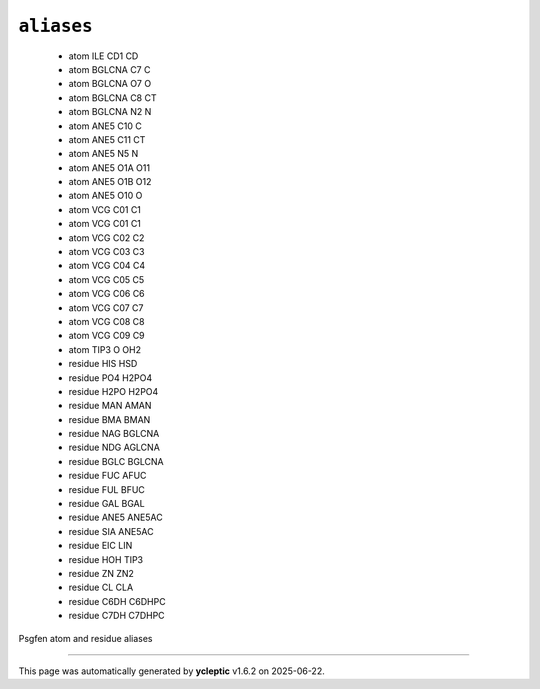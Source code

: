 .. _config_ref psfgen aliases:

``aliases``
-----------

  * atom ILE CD1 CD
  * atom BGLCNA C7 C
  * atom BGLCNA O7 O
  * atom BGLCNA C8 CT
  * atom BGLCNA N2 N
  * atom ANE5 C10 C
  * atom ANE5 C11 CT
  * atom ANE5 N5 N
  * atom ANE5 O1A O11
  * atom ANE5 O1B O12
  * atom ANE5 O10 O
  * atom VCG C01 C1
  * atom VCG C01 C1
  * atom VCG C02 C2
  * atom VCG C03 C3
  * atom VCG C04 C4
  * atom VCG C05 C5
  * atom VCG C06 C6
  * atom VCG C07 C7
  * atom VCG C08 C8
  * atom VCG C09 C9
  * atom TIP3 O OH2
  * residue HIS HSD
  * residue PO4 H2PO4
  * residue H2PO H2PO4
  * residue MAN AMAN
  * residue BMA BMAN
  * residue NAG BGLCNA
  * residue NDG AGLCNA
  * residue BGLC BGLCNA
  * residue FUC AFUC
  * residue FUL BFUC
  * residue GAL BGAL
  * residue ANE5 ANE5AC
  * residue SIA ANE5AC
  * residue EIC LIN
  * residue HOH TIP3
  * residue ZN ZN2
  * residue CL CLA
  * residue C6DH C6DHPC
  * residue C7DH C7DHPC


Psgfen atom and residue aliases

----

This page was automatically generated by **ycleptic** v1.6.2 on 2025-06-22.